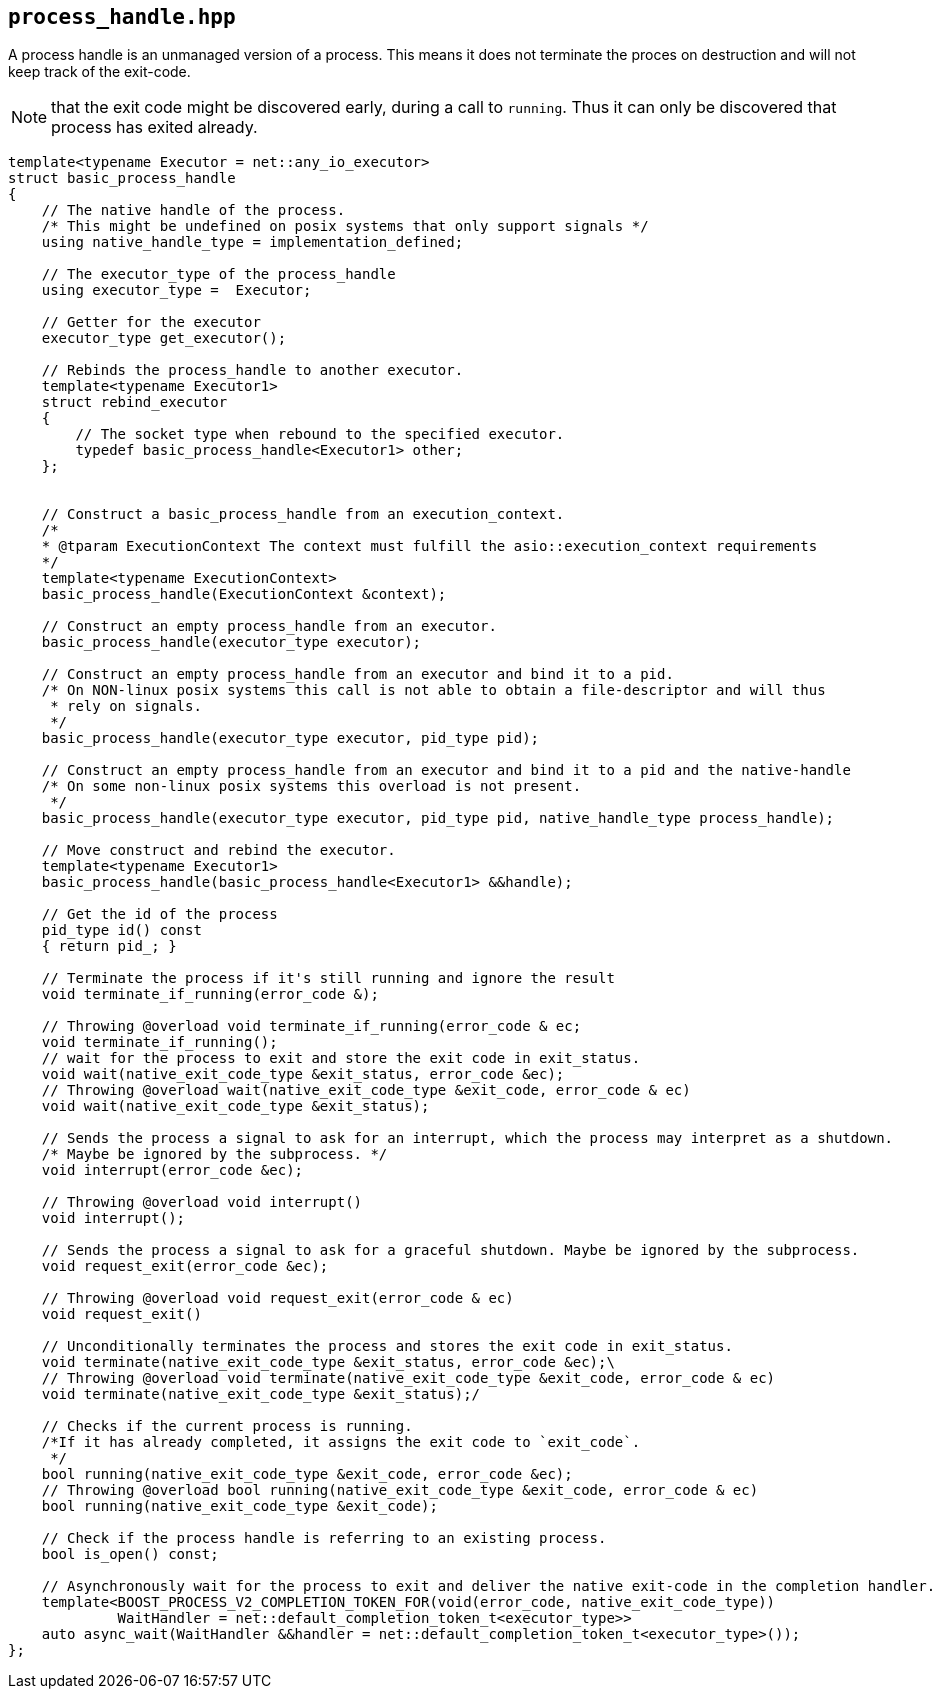 == `process_handle.hpp`
[#process_handle]

A process handle is an unmanaged version of a process.
This means it does not terminate the proces on destruction and
will not keep track of the exit-code.

NOTE: that the exit code might be discovered early, during a call to `running`.
Thus it can only be discovered that process has exited already.

[source,cpp]
----

template<typename Executor = net::any_io_executor>
struct basic_process_handle
{
    // The native handle of the process. 
    /* This might be undefined on posix systems that only support signals */
    using native_handle_type = implementation_defined;

    // The executor_type of the process_handle
    using executor_type =  Executor;

    // Getter for the executor
    executor_type get_executor();

    // Rebinds the process_handle to another executor.
    template<typename Executor1>
    struct rebind_executor
    {
        // The socket type when rebound to the specified executor.
        typedef basic_process_handle<Executor1> other;
    };


    // Construct a basic_process_handle from an execution_context.
    /*
    * @tparam ExecutionContext The context must fulfill the asio::execution_context requirements
    */
    template<typename ExecutionContext>
    basic_process_handle(ExecutionContext &context);

    // Construct an empty process_handle from an executor.
    basic_process_handle(executor_type executor);

    // Construct an empty process_handle from an executor and bind it to a pid.
    /* On NON-linux posix systems this call is not able to obtain a file-descriptor and will thus 
     * rely on signals.
     */
    basic_process_handle(executor_type executor, pid_type pid);

    // Construct an empty process_handle from an executor and bind it to a pid and the native-handle
    /* On some non-linux posix systems this overload is not present.
     */
    basic_process_handle(executor_type executor, pid_type pid, native_handle_type process_handle);

    // Move construct and rebind the executor.
    template<typename Executor1>
    basic_process_handle(basic_process_handle<Executor1> &&handle);

    // Get the id of the process
    pid_type id() const
    { return pid_; }

    // Terminate the process if it's still running and ignore the result
    void terminate_if_running(error_code &);

    // Throwing @overload void terminate_if_running(error_code & ec;
    void terminate_if_running();
    // wait for the process to exit and store the exit code in exit_status.
    void wait(native_exit_code_type &exit_status, error_code &ec);
    // Throwing @overload wait(native_exit_code_type &exit_code, error_code & ec)
    void wait(native_exit_code_type &exit_status);

    // Sends the process a signal to ask for an interrupt, which the process may interpret as a shutdown.
    /* Maybe be ignored by the subprocess. */
    void interrupt(error_code &ec);

    // Throwing @overload void interrupt()
    void interrupt();

    // Sends the process a signal to ask for a graceful shutdown. Maybe be ignored by the subprocess.
    void request_exit(error_code &ec);

    // Throwing @overload void request_exit(error_code & ec)
    void request_exit()

    // Unconditionally terminates the process and stores the exit code in exit_status.
    void terminate(native_exit_code_type &exit_status, error_code &ec);\
    // Throwing @overload void terminate(native_exit_code_type &exit_code, error_code & ec)
    void terminate(native_exit_code_type &exit_status);/

    // Checks if the current process is running. 
    /*If it has already completed, it assigns the exit code to `exit_code`.
     */ 
    bool running(native_exit_code_type &exit_code, error_code &ec);
    // Throwing @overload bool running(native_exit_code_type &exit_code, error_code & ec)
    bool running(native_exit_code_type &exit_code);

    // Check if the process handle is referring to an existing process.
    bool is_open() const;

    // Asynchronously wait for the process to exit and deliver the native exit-code in the completion handler.
    template<BOOST_PROCESS_V2_COMPLETION_TOKEN_FOR(void(error_code, native_exit_code_type))
             WaitHandler = net::default_completion_token_t<executor_type>>
    auto async_wait(WaitHandler &&handler = net::default_completion_token_t<executor_type>());
};
----